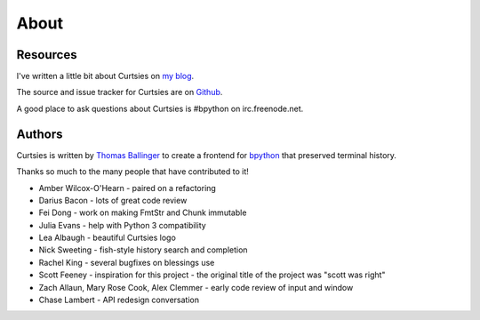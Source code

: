 About
*****

Resources
---------

I've written a little bit about Curtsies on `my blog <http://ballingt.com/2014/05/13/bpython-curtsies-release.html>`_.

The source and issue tracker for Curtsies are on `Github <https://github.com/thomasballinger/curtsies>`_.

A good place to ask questions about Curtsies is #bpython on irc.freenode.net.

Authors
-------

Curtsies is written by `Thomas Ballinger <http://ballingt.com>`_ to create
a frontend for `bpython <http://bpython-interpreter.org/>`_ that preserved terminal history.

Thanks so much to the many people that have contributed to it!

* Amber Wilcox-O'Hearn - paired on a refactoring
* Darius Bacon - lots of great code review
* Fei Dong - work on making FmtStr and Chunk immutable
* Julia Evans - help with Python 3 compatibility
* Lea Albaugh - beautiful Curtsies logo
* Nick Sweeting - fish-style history search and completion
* Rachel King - several bugfixes on blessings use
* Scott Feeney - inspiration for this project - the original title of the project was "scott was right"
* Zach Allaun, Mary Rose Cook, Alex Clemmer - early code review of input and window
* Chase Lambert - API redesign conversation
